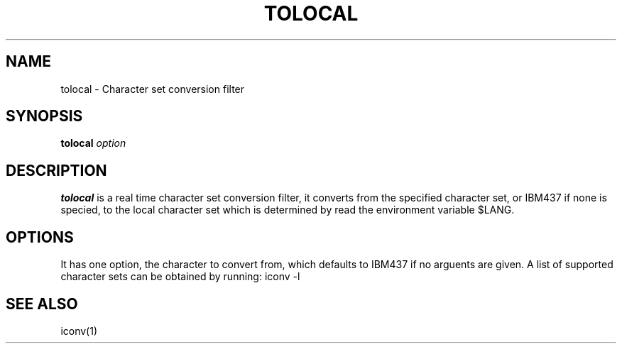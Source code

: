 .\"  -*- nroff -*-
.\"
.\" tolocal.1
.\"
.\"
.TH TOLOCAL 1 2020-06-14 0.1 "Character set conversion filter"
.\"
.\" NAME chapter
.SH NAME
tolocal \- Character set conversion filter
.\"
.\" SYNOPSIS chapter
.SH SYNOPSIS
.B tolocal
.I option
.\"
.\" DESCRIPTION chapter
.SH DESCRIPTION
.B tolocal
is a real time character set conversion filter, it converts from the specified
character set, or IBM437 if none is specied, to the local character set which
is determined by read the environment variable $LANG.
.\"
.\" OPTIONS chapter
.SH OPTIONS
It has one option, the character to convert from, which defaults to IBM437 if
no arguents are given. A list of supported character sets can be obtained by
running: iconv -l
.SH SEE ALSO
iconv(1)
